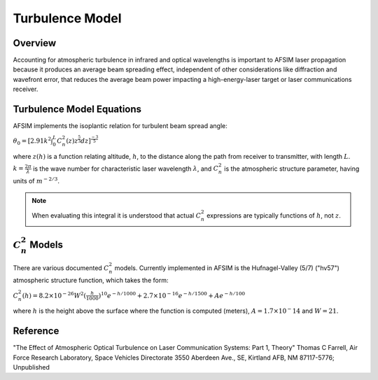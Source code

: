 .. ****************************************************************************
.. CUI
..
.. The Advanced Framework for Simulation, Integration, and Modeling (AFSIM)
..
.. The use, dissemination or disclosure of data in this file is subject to
.. limitation or restriction. See accompanying README and LICENSE for details.
.. ****************************************************************************

Turbulence Model
----------------

Overview
========

Accounting for atmospheric turbulence in infrared and optical wavelengths is important to AFSIM laser propagation because it produces an average beam spreading effect, independent of other considerations like diffraction and wavefront error, that reduces the average beam power impacting a high-energy-laser target or laser communications receiver.

Turbulence Model Equations
==========================

AFSIM implements the isoplantic relation for turbulent beam spread angle:

:math:`\theta_0 = [2.91 k^2 \int_{0}^{L} C_n^2(z) z^\frac{5}{3}dz]^\frac{-3}{5}`

where :math:`z(h)` is a function relating altitude, :math:`h`, to the distance along the path from receiver to transmitter, with length :math:`L`. :math:`k = \frac{2\pi}{\lambda}` is the wave number for characteristic laser wavelength :math:`\lambda`, and :math:`C_n^2` is the atmospheric structure parameter, having  units of :math:`m^{-2/3}`.

.. note:: When evaluating this integral it is understood that actual :math:`C_n^2` expressions are typically functions of :math:`h`, not :math:`z`.

:math:`C_n^2` Models
====================

There are various documented :math:`C_n^2` models.  Currently implemented in AFSIM is the Hufnagel-Valley (5/7) ("hv57") atmospheric structure function, which takes the form:

:math:`C_n^2(h)= 8.2 \times 10^{-26}W^2 (\frac{h}{1000})^{10} e^{-h/1000} + 2.7\times 10^{-16} e^{-h/1500} + A e^{-h/100}` 

where :math:`h` is the height above the surface where the function is computed (meters), :math:`A=1.7\times10^-14` and :math:`W=21`.

Reference
=========

"The Effect of Atmospheric Optical Turbulence on Laser Communication Systems: Part 1, Theory"
Thomas C Farrell, Air Force Research Laboratory, Space Vehicles Directorate 3550 Aberdeen Ave., SE, Kirtland AFB, NM 87117-5776;
Unpublished
